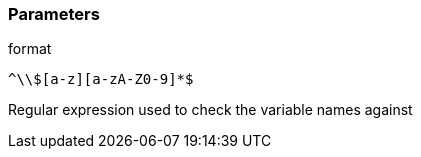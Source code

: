 === Parameters

.format
****

----
^\\$[a-z][a-zA-Z0-9]*$
----

Regular expression used to check the variable names against
****
